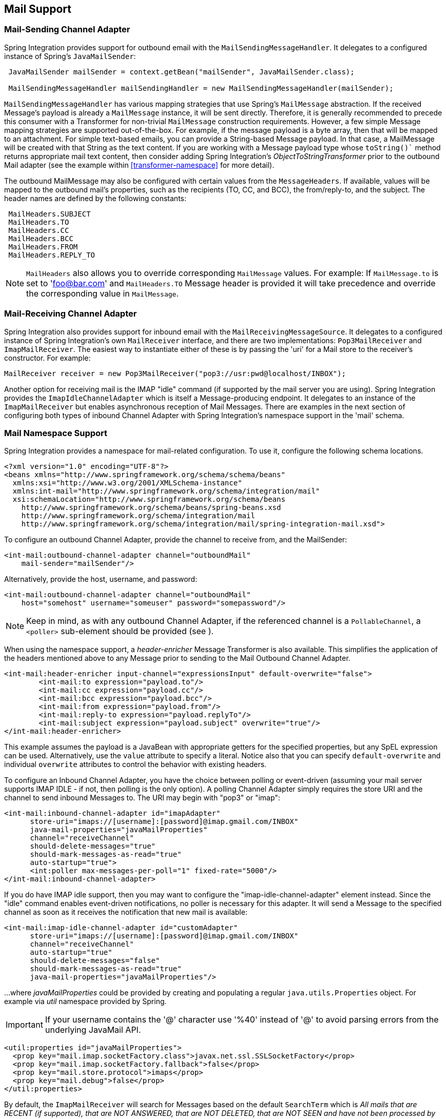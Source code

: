 [[mail]]
== Mail Support

[[mail-outbound]]
=== Mail-Sending Channel Adapter

Spring Integration provides support for outbound email with the `MailSendingMessageHandler`.
It delegates to a configured instance of Spring's `JavaMailSender`:
[source,java]
----
 JavaMailSender mailSender = context.getBean("mailSender", JavaMailSender.class);

 MailSendingMessageHandler mailSendingHandler = new MailSendingMessageHandler(mailSender);
----

`MailSendingMessageHandler` has various mapping strategies that use Spring's `MailMessage` abstraction.
If the received Message's payload is already a `MailMessage` instance, it will be sent directly.
Therefore, it is generally recommended to precede this consumer with a Transformer for non-trivial `MailMessage` construction requirements.
However, a few simple Message mapping strategies are supported out-of-the-box.
For example, if the message payload is a byte array, then that will be mapped to an attachment.
For simple text-based emails, you can provide a String-based Message payload.
In that case, a MailMessage will be created with that String as the text content.
If you are working with a Message payload type whose `toString()`` method returns appropriate mail text content, then consider adding Spring Integration's _ObjectToStringTransformer_ prior to the outbound Mail adapter (see the example within <<transformer-namespace>> for more detail).

The outbound MailMessage may also be configured with certain values from the `MessageHeaders`.
If available, values will be mapped to the outbound mail's properties, such as the recipients (TO, CC, and BCC), the from/reply-to, and the subject.
The header names are defined by the following constants:
[source,java]
----
 MailHeaders.SUBJECT
 MailHeaders.TO
 MailHeaders.CC
 MailHeaders.BCC
 MailHeaders.FROM
 MailHeaders.REPLY_TO
----

NOTE: `MailHeaders` also allows you to override corresponding `MailMessage` values.
For example: If `MailMessage.to` is set to 'foo@bar.com' and `MailHeaders.TO` Message header is provided it will take precedence and override the corresponding value in `MailMessage`.

[[mail-inbound]]
=== Mail-Receiving Channel Adapter

Spring Integration also provides support for inbound email with the `MailReceivingMessageSource`.
It delegates to a configured instance of Spring Integration's own `MailReceiver` interface, and there are two implementations: `Pop3MailReceiver` and `ImapMailReceiver`.
The easiest way to instantiate either of these is by passing the 'uri' for a Mail store to the receiver's constructor.
For example:
[source,java]
----
MailReceiver receiver = new Pop3MailReceiver("pop3://usr:pwd@localhost/INBOX");
----

Another option for receiving mail is the IMAP "idle" command (if supported by the mail server you are using).
Spring Integration provides the `ImapIdleChannelAdapter` which is itself a Message-producing endpoint.
It delegates to an instance of the `ImapMailReceiver` but enables asynchronous reception of Mail Messages.
There are examples in the next section of configuring both types of inbound Channel Adapter with Spring Integration's namespace support in the 'mail' schema.

[[mail-namespace]]
=== Mail Namespace Support

Spring Integration provides a namespace for mail-related configuration.
To use it, configure the following schema locations.
[source,xml]
----
<?xml version="1.0" encoding="UTF-8"?>
<beans xmlns="http://www.springframework.org/schema/schema/beans"
  xmlns:xsi="http://www.w3.org/2001/XMLSchema-instance"
  xmlns:int-mail="http://www.springframework.org/schema/integration/mail"
  xsi:schemaLocation="http://www.springframework.org/schema/beans
    http://www.springframework.org/schema/beans/spring-beans.xsd
    http://www.springframework.org/schema/integration/mail
    http://www.springframework.org/schema/integration/mail/spring-integration-mail.xsd">
----

To configure an outbound Channel Adapter, provide the channel to receive from, and the MailSender:
[source,xml]
----
<int-mail:outbound-channel-adapter channel="outboundMail"
    mail-sender="mailSender"/>
----

Alternatively, provide the host, username, and password:
[source,xml]
----
<int-mail:outbound-channel-adapter channel="outboundMail"
    host="somehost" username="someuser" password="somepassword"/>
----

NOTE: Keep in mind, as with any outbound Channel Adapter, if the referenced channel is a `PollableChannel`,
a `<poller>` sub-element should be provided (see ).

When using the namespace support, a _header-enricher_ Message Transformer is also available.
This simplifies the application of the headers mentioned above to any Message prior to sending to the Mail Outbound Channel Adapter.

[source,xml]
----
<int-mail:header-enricher input-channel="expressionsInput" default-overwrite="false">
	<int-mail:to expression="payload.to"/>
	<int-mail:cc expression="payload.cc"/>
	<int-mail:bcc expression="payload.bcc"/>
	<int-mail:from expression="payload.from"/>
	<int-mail:reply-to expression="payload.replyTo"/>
	<int-mail:subject expression="payload.subject" overwrite="true"/>
</int-mail:header-enricher>
----

This example assumes the payload is a JavaBean with appropriate getters for the specified properties, but any SpEL expression can be used.
Alternatively, use the `value` attribute to specify a literal.
Notice also that you can specify `default-overwrite` and individual `overwrite` attributes to control the behavior with existing headers.

To configure an Inbound Channel Adapter, you have the choice between polling or event-driven (assuming your mail server supports IMAP IDLE - if not, then polling is the only option).
A polling Channel Adapter simply requires the store URI and the channel to send inbound Messages to.
The URI may begin with "pop3" or "imap":
[source,xml]
----
<int-mail:inbound-channel-adapter id="imapAdapter"
      store-uri="imaps://[username]:[password]@imap.gmail.com/INBOX"
      java-mail-properties="javaMailProperties"
      channel="receiveChannel"
      should-delete-messages="true"
      should-mark-messages-as-read="true"
      auto-startup="true">
      <int:poller max-messages-per-poll="1" fixed-rate="5000"/>
</int-mail:inbound-channel-adapter>
----

If you do have IMAP idle support, then you may want to configure the "imap-idle-channel-adapter" element instead.
Since the "idle" command enables event-driven notifications, no poller is necessary for this adapter.
It will send a Message to the specified channel as soon as it receives the notification that new mail is available:
[source,xml]
----
<int-mail:imap-idle-channel-adapter id="customAdapter"
      store-uri="imaps://[username]:[password]@imap.gmail.com/INBOX"
      channel="receiveChannel"
      auto-startup="true"
      should-delete-messages="false"
      should-mark-messages-as-read="true"
      java-mail-properties="javaMailProperties"/>
----

\...where _javaMailProperties_ could be provided by creating and populating a regular `java.utils.Properties` object.
For example via _util_ namespace provided by Spring.

IMPORTANT: If your username contains the '@' character use '%40' instead of '@' to avoid parsing errors from the underlying JavaMail API.


[source,xml]
----
<util:properties id="javaMailProperties">
  <prop key="mail.imap.socketFactory.class">javax.net.ssl.SSLSocketFactory</prop>
  <prop key="mail.imap.socketFactory.fallback">false</prop>
  <prop key="mail.store.protocol">imaps</prop>
  <prop key="mail.debug">false</prop>
</util:properties>
----

[[search-term]]
By default, the `ImapMailReceiver` will search for Messages based on the default `SearchTerm` which is _All mails that
are RECENT (if supported), that are NOT ANSWERED, that are NOT DELETED, that are NOT SEEN and have not
been processed by this mail receiver (enabled by the use of the custom USER flag or simply NOT FLAGGED if not
supported)_.
The custom user flag is `spring-integration-mail-adapter` but can be configured.
Since version 2.2, the `SearchTerm` used by the `ImapMailReceiver` is fully configurable via the `SearchTermStrategy`
which you can inject via the `search-term-strategy` attribute.
`SearchTermStrategy` is a simple strategy interface with a single method that allows you to create an instance of the
`SearchTerm` that will be used by the `ImapMailReceiver`.

See <<imap-seen>> regarding message flagging.

[source,java]
----
public interface SearchTermStrategy {

	SearchTerm generateSearchTerm(Flags supportedFlags, Folder folder);

}
----

For example:

[source,xml]
----
<mail:imap-idle-channel-adapter id="customAdapter"
			store-uri="imap:foo"
			…
			search-term-strategy="searchTermStrategy"/>

<bean id="searchTermStrategy"
  class="o.s.i.mail.config.ImapIdleChannelAdapterParserTests.TestSearchTermStrategy"/>
----

In the above example instead of relying on the default `SearchTermStrategy` the `TestSearchTermStrategy` will be used instead

[[imap-peek]]
[IMPORTANT]
.Important: IMAP PEEK
=====
Starting with _version 4.1.1_, the IMAP mail receiver will use the `mail.imap.peek` or `mail.imaps.peek` javamail property, if specified.
Previously, the receiver ignored the property and always set the PEEK flag.
Now, if you explicitly set this property to `false`, the message will be marked as `\Seen` regardless of the setting of `shouldMarkMessagesRead`.
If not specified, the previous behavior is retained (peek is `true`).
=====

*IMAP IDLE and lost connection*

When using IMAP IDLE channel adapter there might be situations where connection to the server may be lost (e.g., network failure) and since Java Mail documentation explicitly states that the actual IMAP API is EXPERIMENTAL it is important to understand the differences in the API and how to deal with them when configuring IMAP IDLE adapters.
Currently Spring Integration Mail adapters was tested with Java Mail 1.4.1 and Java Mail 1.4.3 and depending on which one is used special attention must be payed to some of the java mail properties that needs to be set with regard to auto-reconnect.

_
    The following behavior was observed with GMAIL but should provide you with some tips on how to solve re-connect
    issue with other providers, however feedback is always welcome.
Again, below notes are based on GMAIL.
    _

With Java Mail 1.4.1 if `mail.imaps.timeout` property is set for a relatively short period of time (e.g., ~ 5 min) then `IMAPFolder.idle()` will throw `FolderClosedException` after this timeout.
However if this property is not set (should be indefinite) the behavior that was observed is that `IMAPFolder.idle()` method never returns nor it throws an exception.
It will however reconnect automatically if connection was lost for a short period of time (e.g., under 10 min), but if connection was lost for a long period of time (e.g., over 10 min), then`IMAPFolder.idle()` will not throw `FolderClosedException` nor it will re-establish connection and will remain in the blocked state indefinitely, thus leaving you no possibility to reconnect without restarting the adapter.
So the only way to make re-connect to work with Java Mail 1.4.1 is to set `mail.imaps.timeout` property explicitly to some value, but it also means that such value should be relatively short (under 10 min) and the connection should be re-established relatively quickly.
Again, it may be different with other providers.
With Java Mail 1.4.3 there was significant improvements to the API ensuring that there will always be a condition which will force `IMAPFolder.idle()` method to return via `StoreClosedException` or `FolderClosedException` or simply return, thus allowing us to proceed with auto-reconnect.
Currently auto-reconnect will run infinitely making attempts to reconnect every 10 sec.

IMPORTANT: In both configurations `channel` and `should-delete-messages` are the _REQUIRED_ attributes.
The important thing to understand is why `should-delete-messages` is required.
The issue is with the POP3 protocol, which does NOT have any knowledge of messages that were READ.
It can only know what's been read within a single session.
This means that when your POP3 mail adapter is running, emails are successfully consumed as as they become available during each poll
and no single email message will be delivered more then once.
However, as soon as you restart your adapter and begin a new session all the email messages that might have been retrieved in the previous session will be retrieved again.
That is the nature of POP3.
Some might argue that `should-delete-messages` should be TRUE by default.
In other words, there are two valid and mutually exclusive use cases which make it very hard to pick a single "best" default.
You may want to configure your adapter as the only email receiver in which case you want to be able to restart such adapter without fear that messages that were delivered before will not be redelivered again.
In this case setting `should-delete-messages` to TRUE would make most sense.
However, you may have another use case where you may want to have multiple adapters that simply monitor email servers and their content.
In other words you just want to 'peek but not touch'.
Then setting `should-delete-messages` to FALSE would be much more appropriate.
So since it is hard to choose what should be the right default value for the `should-delete-messages` attribute, we simply made it a required attribute, to be set by the user.
Leaving it up to the user also means, you will be less likely to end up with unintended behavior.

NOTE: When configuring a polling email adapter's _should-mark-messages-as-read_ attribute, be aware of the protocol you are configuring to retrieve messages.
For example POP3 does not support this flag which means setting it to either value will have no effect as messages will NOT be marked as read.

[IMPORTANT]
=====
It is important to understand that that these actions (marking messages read, and deleting messages) are performed after the messages are received, but before they are processed.
This can cause messages to be lost.

You may wish to consider using transaction synchronization instead - see <<mail-tx-sync>>
=====

The `<imap-idle-channel-adapter/>` also accepts the 'error-channel' attribute.
If a downstream exception is thrown and an 'error-channel' is specified, a MessagingException message containing the failed message and original exception, will be sent to this channel.
Otherwise, if the downstream channels are synchronous, any such exception will simply be logged as a warning by the channel adapter.

NOTE: Beginning with the 3.0 release, the IMAP idle adapter emits application events (specifically `ImapIdleExceptionEvent` s) when exceptions occur.
This allows applications to detect and act on those exceptions.
The events can be obtained using an `<int-event:inbound-channel-adapter>` or any `ApplicationListener` configured to receive an `ImapIdleExceptionEvent` or one of its super classes.

[[imap-seen]]
=== Marking IMAP Messages When \Recent is Not Supported

If `shouldMarkMessagesAsRead` is true, the IMAP adapters set the `\Seen` flag.

In addition, when an email server does not support the `\Recent` flag, the IMAP adapters mark messages with a user
flag (`spring-integration-mail-adapter` by default) as long as the server supports user flags.
If not, `Flag.FLAGGED` is set to `true`.
These flags are applied regardless of the `shouldMarkMessagesRead` setting.

As discussed in <<search-term>>, the default `SearchTermStrategy` will ignore messages so flagged.

Starting with _version 4.2.2_, the name of the user flag can be set using `setUserFlag` on the `MailReceiver` - this
allows multiple receivers to use a different flag (as long as the mail server supports user flags).
The attribute `user-flag` is available when configuring the adapter with the namespace.

[[mail-filtering]]
=== Email Message Filtering

Very often you may encounter a requirement to filter incoming messages (e.g., You want to only read emails that have 'Spring Integration' in the _Subject_ line).
This could be easily accomplished by connecting Inbound Mail adapter with an expression-based _Filter_.
Although it would work, there is a downside to this approach.
Since messages would be filtered after going through inbound mail adapter all such messages would be marked as read (SEEN) or Un-read (depending on the value of `should-mark-messages-as-read` attribute).
However in reality what would be more useful is to mark messages as SEEN only if they passed the filtering criteria.
This is very similar to looking at your email client while scrolling through all the messages in the preview pane, but only flagging messages as SEEN that were actually opened and read.

In Spring Integration 2.0.4 we've introduced `mail-filter-expression` attribute on `inbound-channel-adapter` and `imap-idle-channel-adapter`.
This attribute allows you to provide an expression which is a combination of SpEL and Regular Expression.
For example if you would like to read only emails that contain 'Spring Integration' in the Subject line, you would configure `mail-filter-expression` attribute like this this: `mail-filter-expression="subject matches '(?i).*Spring Integration.*"`

Since `javax.mail.internet.MimeMessage` is the root context of SpEL Evaluation Context, you can filter on any value available through MimeMessage including the actual body of the message.
This one is particularly important since reading the body of the message would typically result in such message to be marked as SEEN by default, but since we now setting PEAK flag of every incomming message to 'true', only messages that were explicitly marked as SEEN will be seen as read.

So in the below example only messages that match the filter expression will be output by this adapter and only those messages will be marked as SEEN.
In this case based on the `mail-filter-expression` only messages that contain 'Spring Integration' in the subject line will be produced by this adapter.
[source,xml]
----
<int-mail:imap-idle-channel-adapter id="customAdapter"
	store-uri="imaps://some_google_address:${password}@imap.gmail.com/INBOX"
	channel="receiveChannel"
	should-mark-messages-as-read="true"
	java-mail-properties="javaMailProperties"
	mail-filter-expression="subject matches '(?i).*Spring Integration.*'"/>
----

Another reasonable question is what happens on the next poll, or idle event, or what happens when such adapter is restarted.
Will there be a potential duplication of massages to be filtered? In other words if on the last retrieval where you had 5 new messages and only 1 passed the filter what would happen with the other 4.
Would they go through the filtering logic again on the next poll or idle? After all they were not marked as SEEN.
The actual answer is no.
They would not be subject of duplicate processing due to another flag (RECENT) that is set by the Email server and is used by Spring Integration mail search filter.
Folder implementations set this flag to indicate that this message is new to this folder, that is, it has arrived since the last time this folder was opened.
In other while our adapter may peek at the email it also lets the email server know that such email was touched and therefore will be marked as RECENT by the email server.

[[mail-tx-sync]]
=== Transaction Synchronization

Transaction synchronization for inbound adapters allows you to take different actions after a transaction commits, or rolls back.
Transaction synchronization is enabled by adding a `<transactional/>` element to the poller for the polled `<inbound-adapter/>`, or to the `<imap-idle-inbound-adapter/>`.
Even if there is no 'real' transaction involved, you can still enable this feature by using a `PseudoTransactionManager` with the `<transactional/>` element.
For more information, see <<transaction-synchronization>>.

Because of the many different mail servers, and specifically the limitations that some have, at this time we only provide a strategy for these transaction synchronizations.
You can send the messages to some other Spring Integration components, or invoke a custom bean to perform some action.
For example, to move an IMAP message to a different folder after the transaction commits, you might use something similar to the following:

[source,xml]
----
<int-mail:imap-idle-channel-adapter id="customAdapter"
    store-uri="imaps://foo.com:password@imap.foo.com/INBOX"
    channel="receiveChannel"
    auto-startup="true"
    should-delete-messages="false"
    java-mail-properties="javaMailProperties">
    <int:transactional synchronization-factory="syncFactory"/>
</int-mail:imap-idle-channel-adapter>

<int:transaction-synchronization-factory id="syncFactory">
    <int:after-commit expression="@syncProcessor.process(payload)"/>
</int:transaction-synchronization-factory>

<bean id="syncProcessor" class="foo.bar.Mover"/>
----

[source,java]
----
public class Mover {

    public void process(MimeMessage message) throws Exception{
        Folder folder = message.getFolder();
        folder.open(Folder.READ_WRITE);
        String messageId = message.getMessageID();
        Message[] messages = folder.getMessages();
        FetchProfile contentsProfile = new FetchProfile();
        contentsProfile.add(FetchProfile.Item.ENVELOPE);
        contentsProfile.add(FetchProfile.Item.CONTENT_INFO);
        contentsProfile.add(FetchProfile.Item.FLAGS);
        folder.fetch(messages, contentsProfile);
        // find this message and mark for deletion
        for (int i = 0; i < messages.length; i++) {
            if (((MimeMessage) messages[i]).getMessageID().equals(messageId)) {
                messages[i].setFlag(Flags.Flag.DELETED, true);
                break;
            }
        }

        Folder fooFolder = store.getFolder("FOO"));
        fooFolder.appendMessages(new MimeMessage[]{message});
        folder.expunge();
        folder.close(true);
        fooFolder.close(false);
    }
}
----

IMPORTANT: For the message to be still available for manipulation after the transaction, _should-delete-messages_ must be set to 'false'.
